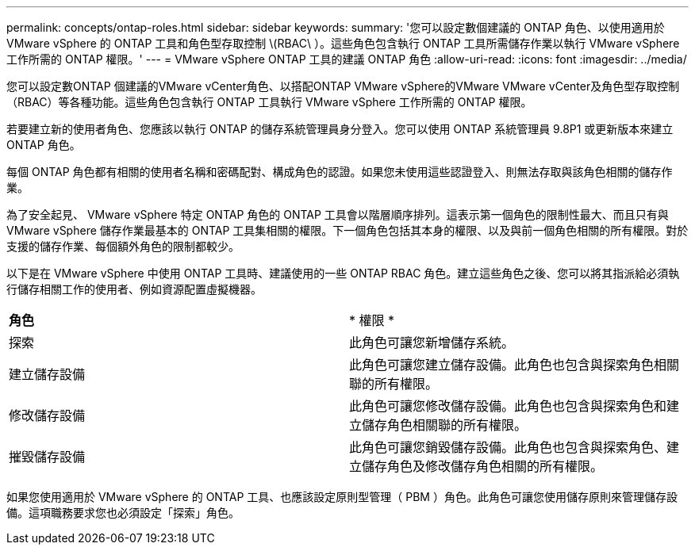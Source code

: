 ---
permalink: concepts/ontap-roles.html 
sidebar: sidebar 
keywords:  
summary: '您可以設定數個建議的 ONTAP 角色、以使用適用於 VMware vSphere 的 ONTAP 工具和角色型存取控制 \(RBAC\ ）。這些角色包含執行 ONTAP 工具所需儲存作業以執行 VMware vSphere 工作所需的 ONTAP 權限。' 
---
= VMware vSphere ONTAP 工具的建議 ONTAP 角色
:allow-uri-read: 
:icons: font
:imagesdir: ../media/


[role="lead"]
您可以設定數ONTAP 個建議的VMware vCenter角色、以搭配ONTAP VMware vSphere的VMware VMware vCenter及角色型存取控制（RBAC）等各種功能。這些角色包含執行 ONTAP 工具執行 VMware vSphere 工作所需的 ONTAP 權限。

若要建立新的使用者角色、您應該以執行 ONTAP 的儲存系統管理員身分登入。您可以使用 ONTAP 系統管理員 9.8P1 或更新版本來建立 ONTAP 角色。

每個 ONTAP 角色都有相關的使用者名稱和密碼配對、構成角色的認證。如果您未使用這些認證登入、則無法存取與該角色相關的儲存作業。

為了安全起見、 VMware vSphere 特定 ONTAP 角色的 ONTAP 工具會以階層順序排列。這表示第一個角色的限制性最大、而且只有與 VMware vSphere 儲存作業最基本的 ONTAP 工具集相關的權限。下一個角色包括其本身的權限、以及與前一個角色相關的所有權限。對於支援的儲存作業、每個額外角色的限制都較少。

以下是在 VMware vSphere 中使用 ONTAP 工具時、建議使用的一些 ONTAP RBAC 角色。建立這些角色之後、您可以將其指派給必須執行儲存相關工作的使用者、例如資源配置虛擬機器。

|===


| *角色* | * 權限 * 


| 探索 | 此角色可讓您新增儲存系統。 


| 建立儲存設備 | 此角色可讓您建立儲存設備。此角色也包含與探索角色相關聯的所有權限。 


| 修改儲存設備 | 此角色可讓您修改儲存設備。此角色也包含與探索角色和建立儲存角色相關聯的所有權限。 


| 摧毀儲存設備 | 此角色可讓您銷毀儲存設備。此角色也包含與探索角色、建立儲存角色及修改儲存角色相關的所有權限。 
|===
如果您使用適用於 VMware vSphere 的 ONTAP 工具、也應該設定原則型管理（ PBM ）角色。此角色可讓您使用儲存原則來管理儲存設備。這項職務要求您也必須設定「探索」角色。
